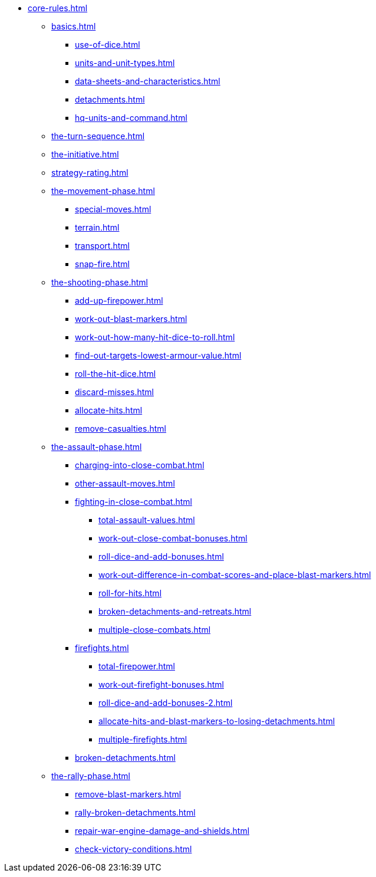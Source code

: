 * xref:core-rules.adoc[]

** xref:basics.adoc[]
 *** xref:use-of-dice.adoc[]
 *** xref:units-and-unit-types.adoc[]
 *** xref:data-sheets-and-characteristics.adoc[]
 *** xref:detachments.adoc[]
 *** xref:hq-units-and-command.adoc[]

** xref:the-turn-sequence.adoc[]
** xref:the-initiative.adoc[]
** xref:strategy-rating.adoc[]

** xref:the-movement-phase.adoc[]
 *** xref:special-moves.adoc[]
 *** xref:terrain.adoc[]
 *** xref:transport.adoc[]
 *** xref:snap-fire.adoc[]

** xref:the-shooting-phase.adoc[]
 *** xref:add-up-firepower.adoc[]
 *** xref:work-out-blast-markers.adoc[]
 *** xref:work-out-how-many-hit-dice-to-roll.adoc[]
 *** xref:find-out-targets-lowest-armour-value.adoc[]
 *** xref:roll-the-hit-dice.adoc[]
 *** xref:discard-misses.adoc[]
 *** xref:allocate-hits.adoc[]
 *** xref:remove-casualties.adoc[]

** xref:the-assault-phase.adoc[]
 *** xref:charging-into-close-combat.adoc[]
 *** xref:other-assault-moves.adoc[]
 *** xref:fighting-in-close-combat.adoc[]
  **** xref:total-assault-values.adoc[]
  **** xref:work-out-close-combat-bonuses.adoc[]
  **** xref:roll-dice-and-add-bonuses.adoc[]
  **** xref:work-out-difference-in-combat-scores-and-place-blast-markers.adoc[]
  **** xref:roll-for-hits.adoc[]
  **** xref:broken-detachments-and-retreats.adoc[]
  **** xref:multiple-close-combats.adoc[]
 *** xref:firefights.adoc[]
  **** xref:total-firepower.adoc[]
  **** xref:work-out-firefight-bonuses.adoc[]
  **** xref:roll-dice-and-add-bonuses-2.adoc[]
  **** xref:allocate-hits-and-blast-markers-to-losing-detachments.adoc[]
  **** xref:multiple-firefights.adoc[]
 *** xref:broken-detachments.adoc[]

** xref:the-rally-phase.adoc[]
 *** xref:remove-blast-markers.adoc[]
 *** xref:rally-broken-detachments.adoc[]
 *** xref:repair-war-engine-damage-and-shields.adoc[]
 *** xref:check-victory-conditions.adoc[]